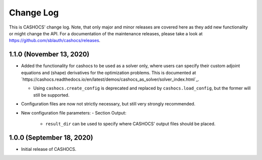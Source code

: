 Change Log
==========

This is CASHOCS' change log. Note, that only major and minor releases are covered
here as they add new functionality or might change the API. For a documentation
of the maintenance releases, please take a look at
`<https://github.com/sblauth/cashocs/releases>`_.

1.1.0 (November 13, 2020)
-------------------------

- Added the functionality for cashocs to be used as a solver only, where users can specify
  their custom adjoint equations and (shape) derivatives for the optimization
  problems. This is documented at `https://cashocs.readthedocs.io/en/latest/demos/cashocs_as_solver/solver_index.html`_.

  - Using ``cashocs.create_config`` is deprecated and replaced by ``cashocs.load_config``,
    but the former will still be supported.

- Configuration files are now not strictly necessary, but still very strongly recommended.

- New configuration file parameters:
  - Section Output:
    - ``result_dir`` can be used to specify where CASHOCS' output files should be placed.


1.0.0 (September 18, 2020)
--------------------------

- Initial release of CASHOCS.
